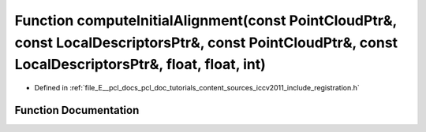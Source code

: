 .. _exhale_function_doc_2tutorials_2content_2sources_2iccv2011_2include_2registration_8h_1ad603ba8837872e5f53f6b921e3c5d750:

Function computeInitialAlignment(const PointCloudPtr&, const LocalDescriptorsPtr&, const PointCloudPtr&, const LocalDescriptorsPtr&, float, float, int)
=======================================================================================================================================================

- Defined in :ref:`file_E__pcl_docs_pcl_doc_tutorials_content_sources_iccv2011_include_registration.h`


Function Documentation
----------------------


.. doxygenfunction:: computeInitialAlignment(const PointCloudPtr&, const LocalDescriptorsPtr&, const PointCloudPtr&, const LocalDescriptorsPtr&, float, float, int)
